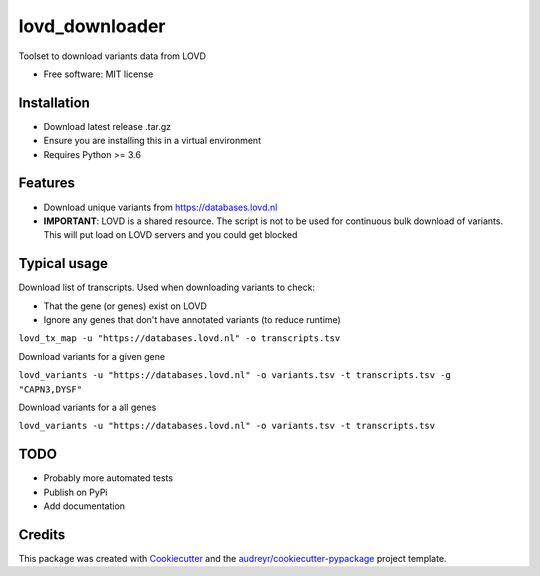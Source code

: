 ===============
lovd_downloader
===============


.. .. image:: https://img.shields.io/pypi/v/lovd_downloader.svg
..         :target: https://pypi.python.org/pypi/lovd_downloader

.. image:: https://travis-ci.com/kidsneuro-lab/lovd_downloader.svg?token=EpL6q11iM5fdJG4ZMg8X&branch=master
        :target: https://travis-ci.com/h-joshi/lovd_downloader

.. .. image:: https://readthedocs.org/projects/lovd-downloader/badge/?version=latest
..         :target: https://lovd-downloader.readthedocs.io/en/latest/?badge=latest
..         :alt: Documentation Status




Toolset to download variants data from LOVD


* Free software: MIT license
.. * Documentation: https://lovd-downloader.readthedocs.io.

Installation
--------
* Download latest release .tar.gz
* Ensure you are installing this in a virtual environment
* Requires Python >= 3.6

Features
--------
* Download unique variants from https://databases.lovd.nl
* **IMPORTANT**: LOVD is a shared resource. The script is not to be used for continuous bulk download of variants. This will put load on LOVD servers and you could get blocked

Typical usage
----------------
Download list of transcripts. Used when downloading variants to check:

* That the gene (or genes) exist on LOVD
* Ignore any genes that don't have annotated variants (to reduce runtime)

``lovd_tx_map -u "https://databases.lovd.nl" -o transcripts.tsv``

Download variants for a given gene

``lovd_variants -u "https://databases.lovd.nl" -o variants.tsv -t transcripts.tsv -g "CAPN3,DYSF"``

Download variants for a all genes

``lovd_variants -u "https://databases.lovd.nl" -o variants.tsv -t transcripts.tsv``

TODO
--------
* Probably more automated tests
* Publish on PyPi
* Add documentation

Credits
-------

This package was created with Cookiecutter_ and the `audreyr/cookiecutter-pypackage`_ project template.

.. _Cookiecutter: https://github.com/audreyr/cookiecutter
.. _`audreyr/cookiecutter-pypackage`: https://github.com/audreyr/cookiecutter-pypackage
